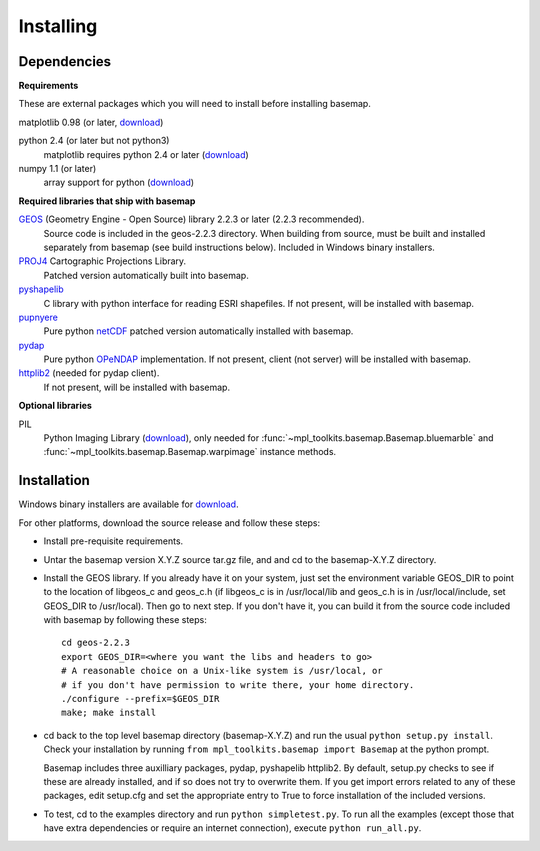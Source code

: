 .. _installing:

**********
Installing
**********

Dependencies
============

**Requirements**

These are external packages which you will need to install before
installing basemap. 


matplotlib 0.98 (or later, `download <http://sf.net/projects/matplotlib/>`__)

python 2.4 (or later but not python3)
    matplotlib requires python 2.4 or later (`download <http://www.python.org/download/>`__)

numpy 1.1 (or later)
    array support for python (`download <http://sourceforge.net/project/showfiles.php?group_id=1369&package_id=175103>`__)

**Required libraries that ship with basemap**

`GEOS <http://trac.osgeo.org/geos/>`__ (Geometry Engine - Open Source) library 2.2.3 or later (2.2.3 recommended).
    Source code is included in the geos-2.2.3 directory. 
    When building from source, must be built and installed separately
    from basemap (see build instructions below).
    Included in Windows binary installers.

`PROJ4 <http://trac.osgeo.org/proj/>`__ Cartographic Projections Library.
    Patched version automatically built into basemap.

`pyshapelib <http://intevation.de/pipermail/thuban-devel/2004-May/000184.html>`__
    C library with python interface for reading ESRI shapefiles.
    If not present, will be installed with basemap.

`pupnyere <http://pypi.python.org/pypi/pupynere/>`__ 
    Pure python `netCDF <http://www.unidata.ucar.edu/software/netcdf/>`__
    patched version automatically installed with basemap.

`pydap <http://code.google.com/p/pydap>`__ 
    Pure python `OPeNDAP <http://opendap.org>`__ implementation.
    If not present, client (not server) will be installed with basemap.

`httplib2 <http://code.google.com/p/httplib2>`__ (needed for pydap client).
    If not present, will be installed with basemap.
  

**Optional libraries**

PIL
    Python Imaging Library (`download <http://www.pythonware.com/products/pil/>`__),
    only needed for :func:`~mpl_toolkits.basemap.Basemap.bluemarble` and :func:`~mpl_toolkits.basemap.Basemap.warpimage` instance methods.

Installation
============

Windows binary installers are available for
`download <http://sourceforge.net/project/showfiles.php?group_id=80706&package_id=142792/&abmode=1>`__. 

For other platforms, download the source release and follow these steps:


* Install pre-requisite requirements.

* Untar the basemap version X.Y.Z source tar.gz file, and
  and cd to the basemap-X.Y.Z directory.

* Install the GEOS library.  If you already have it on your
  system, just set the environment variable GEOS_DIR to point to the location 
  of libgeos_c and geos_c.h (if libgeos_c is in /usr/local/lib and
  geos_c.h is in /usr/local/include, set GEOS_DIR to /usr/local).
  Then go to next step.  If you don't have it, you can build it from
  the source code included with basemap by following these steps::

      cd geos-2.2.3
      export GEOS_DIR=<where you want the libs and headers to go>
      # A reasonable choice on a Unix-like system is /usr/local, or
      # if you don't have permission to write there, your home directory.
      ./configure --prefix=$GEOS_DIR 
      make; make install

* cd back to the top level basemap directory (basemap-X.Y.Z) and
  run the usual ``python setup.py install``.  Check your installation
  by running ``from mpl_toolkits.basemap import Basemap`` at the python
  prompt.

  Basemap includes three auxilliary packages, pydap, pyshapelib httplib2.
  By default, setup.py checks to 
  see if these are already installed, and if so does not try to overwrite 
  them. If you get import errors related to any of these packages, 
  edit setup.cfg and set the appropriate entry to True to force 
  installation of the included versions.

* To test, cd to the examples directory and run ``python simpletest.py``.
  To run all the examples (except those that have extra dependencies
  or require an internet connection), execute ``python run_all.py``.
